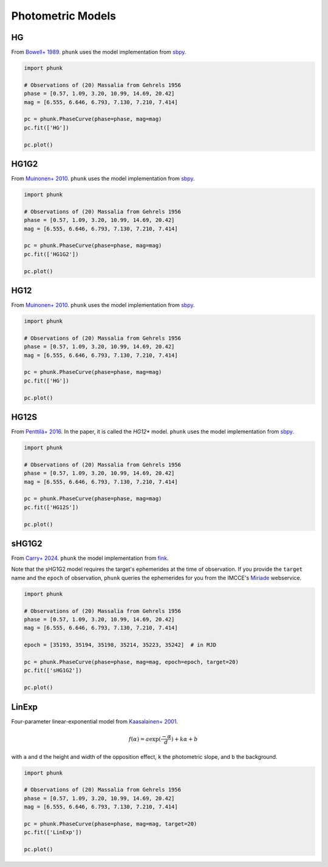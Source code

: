 .. _models:

Photometric Models
------------------

HG
==

From `Bowell+ 1989 <https://ui.adsabs.harvard.edu/abs/1989aste.conf..524B/abstract>`_. ``phunk`` uses the model implementation from `sbpy <https://github.com/NASA-Planetary-Science/sbpy>`_.

.. code-block:: python

   import phunk

   # Observations of (20) Massalia from Gehrels 1956
   phase = [0.57, 1.09, 3.20, 10.99, 14.69, 20.42]
   mag = [6.555, 6.646, 6.793, 7.130, 7.210, 7.414]

   pc = phunk.PhaseCurve(phase=phase, mag=mag)
   pc.fit(['HG'])

   pc.plot()

.. image:: gfx/massalia_hg.png
 :align: center
 :class: only-light
 :width: 1000

.. image:: gfx/massalia_hg_dark.png
 :align: center
 :class: only-dark
 :width: 1000

HG1G2
=====

From `Muinonen+ 2010 <https://ui.adsabs.harvard.edu/abs/2010Icar..209..542M>`_. ``phunk`` uses the model implementation from `sbpy <https://github.com/NASA-Planetary-Science/sbpy>`_.

.. code-block:: python

   import phunk

   # Observations of (20) Massalia from Gehrels 1956
   phase = [0.57, 1.09, 3.20, 10.99, 14.69, 20.42]
   mag = [6.555, 6.646, 6.793, 7.130, 7.210, 7.414]

   pc = phunk.PhaseCurve(phase=phase, mag=mag)
   pc.fit(['HG1G2'])

   pc.plot()

.. image:: gfx/massalia_hg1g2.png
 :align: center
 :class: only-light
 :width: 1000

.. image:: gfx/massalia_hg1g2_dark.png
 :align: center
 :class: only-dark
 :width: 1000

HG12
====

From `Muinonen+ 2010 <https://ui.adsabs.harvard.edu/abs/2010Icar..209..542M>`_. ``phunk`` uses the model implementation from `sbpy <https://github.com/NASA-Planetary-Science/sbpy>`_.

.. code-block:: python

   import phunk

   # Observations of (20) Massalia from Gehrels 1956
   phase = [0.57, 1.09, 3.20, 10.99, 14.69, 20.42]
   mag = [6.555, 6.646, 6.793, 7.130, 7.210, 7.414]

   pc = phunk.PhaseCurve(phase=phase, mag=mag)
   pc.fit(['HG'])

   pc.plot()

.. image:: gfx/massalia_hg.png
 :align: center
 :class: only-light
 :width: 1000

.. image:: gfx/massalia_hg_dark.png
 :align: center
 :class: only-dark
 :width: 1000

HG12S
=====

From `Penttilä+ 2016 <https://ui.adsabs.harvard.edu/abs/2016P%26SS..123..117P/abstract>`_.
In the paper, it is called the `HG12*` model. ``phunk`` uses the model
implementation from `sbpy <https://github.com/NASA-Planetary-Science/sbpy>`_.

.. code-block:: python

   import phunk

   # Observations of (20) Massalia from Gehrels 1956
   phase = [0.57, 1.09, 3.20, 10.99, 14.69, 20.42]
   mag = [6.555, 6.646, 6.793, 7.130, 7.210, 7.414]

   pc = phunk.PhaseCurve(phase=phase, mag=mag)
   pc.fit(['HG12S'])

   pc.plot()

.. image:: gfx/massalia_hg12s.png
 :align: center
 :class: only-light
 :width: 1000

.. image:: gfx/massalia_hg12s_dark.png
 :align: center
 :class: only-dark
 :width: 1000

sHG1G2
======

From `Carry+ 2024 <https://ui.adsabs.harvard.edu/abs/2024A%26A...687A..38C/abstract>`_. ``phunk`` the model implementation from `fink <https://fink-portal.org/>`_.

Note that the sHG1G2 model requires the target's ephemerides at the time of observation.
If you provide the ``target`` name and the ``epoch`` of observation, ``phunk`` queries
the ephemerides for you from the IMCCE's `Miriade <https://ssp.imcce.fr/webservices/miriade/>`_ webservice.

.. code-block:: python

   import phunk

   # Observations of (20) Massalia from Gehrels 1956
   phase = [0.57, 1.09, 3.20, 10.99, 14.69, 20.42]
   mag = [6.555, 6.646, 6.793, 7.130, 7.210, 7.414]

   epoch = [35193, 35194, 35198, 35214, 35223, 35242]  # in MJD

   pc = phunk.PhaseCurve(phase=phase, mag=mag, epoch=epoch, target=20)
   pc.fit(['sHG1G2'])

   pc.plot()

.. image:: gfx/massalia_shg1g2.png
 :align: center
 :class: only-light
 :width: 1000

.. image:: gfx/massalia_shg1g2_dark.png
 :align: center
 :class: only-dark
 :width: 1000


LinExp
======

Four-parameter linear-exponential model from `Kaasalainen+ 2001 <https://ui.adsabs.harvard.edu/abs/2001JQSRT..70..529K/abstract>`_.

.. math::

   f(\alpha) = a \exp(\frac{-\alpha}{d}) + k \alpha + b

with ``a`` and ``d`` the height and width of the opposition effect, ``k`` the photometric slope, and ``b`` the background.

.. code-block:: python

   import phunk

   # Observations of (20) Massalia from Gehrels 1956
   phase = [0.57, 1.09, 3.20, 10.99, 14.69, 20.42]
   mag = [6.555, 6.646, 6.793, 7.130, 7.210, 7.414]

   pc = phunk.PhaseCurve(phase=phase, mag=mag, target=20)
   pc.fit(['LinExp'])

   pc.plot()

.. image:: gfx/massalia_linexp.png
 :align: center
 :class: only-light
 :width: 1000

.. image:: gfx/massalia_linexp_dark.png
 :align: center
 :class: only-dark
 :width: 1000
